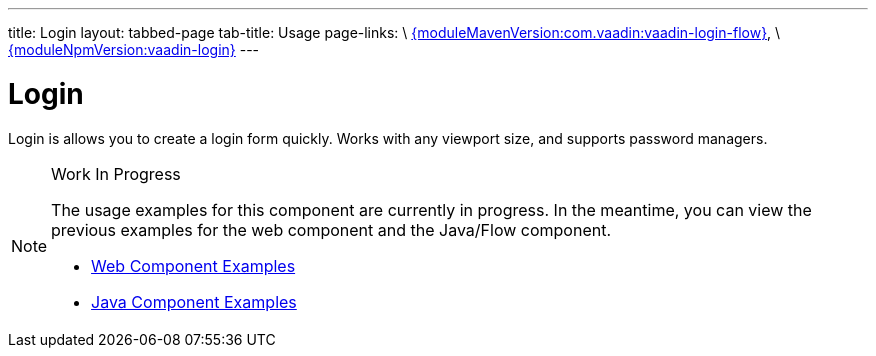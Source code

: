 ---
title: Login
layout: tabbed-page
tab-title: Usage
page-links: \
https://github.com/vaadin/vaadin-login-flow/releases/tag/{moduleMavenVersion:com.vaadin:vaadin-login-flow}[{moduleMavenVersion:com.vaadin:vaadin-login-flow}], \
https://github.com/vaadin/vaadin-login/releases/tag/v{moduleNpmVersion:vaadin-login}[{moduleNpmVersion:vaadin-login}]
---

= Login

// tag::description[]
Login is allows you to create a login form quickly. Works with any viewport size, and supports password managers.
// end::description[]

.Work In Progress
[NOTE]
====
The usage examples for this component are currently in progress. In the meantime, you can view the previous examples for the web component and the Java/Flow component.

[.buttons]
- https://vaadin.com/components/vaadin-login/html-examples[Web Component Examples]
- https://vaadin.com/components/vaadin-login/java-examples[Java Component Examples]
====
